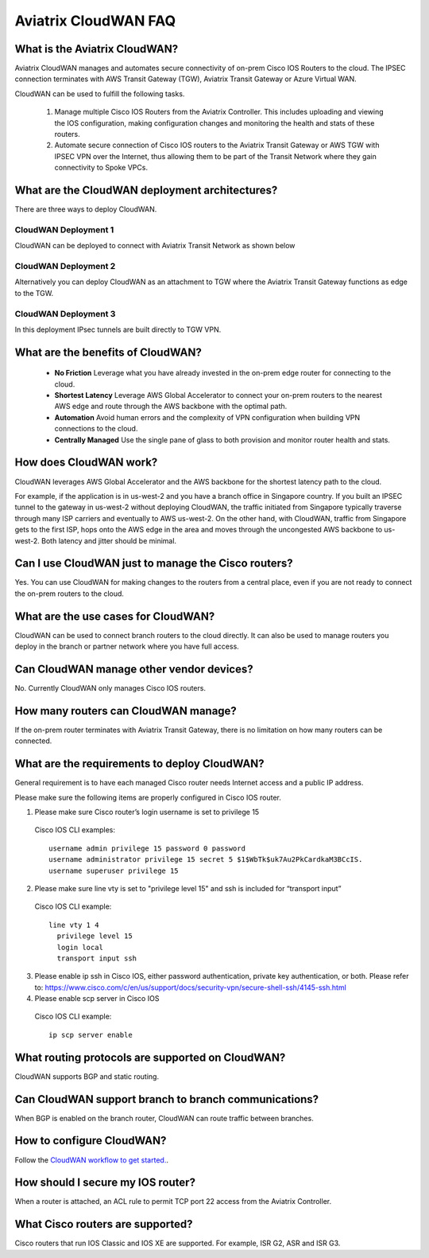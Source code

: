 .. meta::
  :description: CloudWAN FAQ
  :keywords: SD-WAN, Cisco IOS, Transit Gateway, AWS Transit Gateway, AWS TGW, TGW orchestrator, Aviatrix Transit network


============================================================
Aviatrix CloudWAN FAQ
============================================================

What is the Aviatrix CloudWAN?
---------------------------------------

Aviatrix CloudWAN manages and automates secure connectivity of on-prem Cisco IOS Routers to the cloud. The IPSEC connection terminates with 
AWS Transit Gateway (TGW), Aviatrix Transit Gateway or Azure Virtual WAN.

CloudWAN can be used to fulfill the following tasks. 

 1. Manage multiple Cisco IOS Routers from the Aviatrix Controller. This includes uploading and viewing the IOS configuration, making configuration changes and monitoring the health and stats of these routers. 
 #. Automate secure connection of Cisco IOS routers to the Aviatrix Transit Gateway or AWS TGW with IPSEC VPN over the Internet, thus allowing them to be part of the Transit Network where they gain connectivity to Spoke VPCs. 

What are the CloudWAN deployment architectures?
--------------------------------------------------

There are three ways to deploy CloudWAN. 

CloudWAN Deployment 1
^^^^^^^^^^^^^^^^^^^^^^^^^

CloudWAN can be deployed to connect with Aviatrix Transit Network as shown below

|cloud_wan_1|

CloudWAN Deployment 2
^^^^^^^^^^^^^^^^^^^^^^^^^

Alternatively you can deploy CloudWAN as an attachment to TGW where the Aviatrix Transit Gateway functions as edge to the TGW. 

|cloud_wan_2|

CloudWAN Deployment 3
^^^^^^^^^^^^^^^^^^^^^^^^^

In this deployment IPsec tunnels are built directly to TGW VPN.

|cloud_wan_3|

What are the benefits of CloudWAN?
-----------------------------------------

 - **No Friction** Leverage what you have already invested in the on-prem edge router for connecting to the cloud. 
 - **Shortest Latency** Leverage AWS Global Accelerator to connect your on-prem routers to the nearest AWS edge and route through the AWS backbone with the optimal path. 
 - **Automation** Avoid human errors and the complexity of VPN configuration when building VPN connections to the cloud. 
 - **Centrally Managed** Use the single pane of glass to both provision and monitor router health and stats. 

How does CloudWAN work?
--------------------------

CloudWAN leverages AWS Global Accelerator and the AWS backbone for the shortest latency path to the cloud. 

|global_accelerator|

For example, if the application is in us-west-2 and you have a branch office in Singapore country. If you built an IPSEC tunnel to the 
gateway in us-west-2 without deploying CloudWAN, the traffic initiated from Singapore typically traverse through many ISP carriers and eventually
to AWS us-west-2. On the other hand, with CloudWAN, traffic from Singapore gets to the first ISP, hops onto the AWS edge in the area and 
moves through the uncongested AWS backbone to us-west-2. Both latency and jitter should be minimal. 


Can I use CloudWAN just to manage the Cisco routers?
------------------------------------------------------

Yes. You can use CloudWAN for making changes to the routers from a central place, even if you are not ready to connect 
the on-prem routers to the cloud. 

What are the use cases for CloudWAN?
--------------------------------------

CloudWAN can be used to connect branch routers to the cloud directly. It can also be used to manage routers you deploy in the branch or partner network where you have full access. 

Can CloudWAN manage other vendor devices?
---------------------------------------------

No. Currently CloudWAN only manages Cisco IOS routers. 

How many routers can CloudWAN manage?
---------------------------------------

If the on-prem router terminates with Aviatrix Transit Gateway, there is no limitation on how many routers can be connected. 


What are the requirements to deploy CloudWAN?
-------------------------------------------------

General requirement is to have each managed Cisco router needs Internet access and a public IP address.

Please make sure the following items are properly configured in Cisco IOS router.

1. Please make sure Cisco router’s login username  is set to privilege 15

  Cisco IOS CLI examples:
  
  ::
  
    username admin privilege 15 password 0 password
    username administrator privilege 15 secret 5 $1$WbTk$uk7Au2PkCardkaM3BCcIS.
    username superuser privilege 15

2. Please make sure line vty is set to "privilege level 15" and ssh is included for “transport input” 

  Cisco IOS CLI example:
  
  ::
  
    line vty 1 4
      privilege level 15
      login local
      transport input ssh
 
3. Please enable ip ssh in Cisco IOS, either password authentication, private key authentication, or both. Please refer to: https://www.cisco.com/c/en/us/support/docs/security-vpn/secure-shell-ssh/4145-ssh.html


4. Please enable scp server in Cisco IOS

  Cisco IOS CLI example:
  
  ::
  
    ip scp server enable

What routing protocols are supported on CloudWAN?
----------------------------------------------------

CloudWAN supports BGP and static routing. 

Can CloudWAN support branch to branch communications?
---------------------------------------------------------

When BGP is enabled on the branch router, CloudWAN can route traffic between branches. 

How to configure CloudWAN?
-----------------------------

Follow the `CloudWAN workflow to get started. <https://docs.aviatrix.com/HowTos/cloud_wan_workflow.html>`_. 

How should I secure my IOS router?
--------------------------------------

When a router is attached, an ACL rule to permit TCP port 22 access from the Aviatrix Controller. 
 
What Cisco routers are supported?
-----------------------------------

Cisco routers that run IOS Classic and IOS XE are supported. For example, ISR G2, ASR and ISR G3. 


.. |cloud_wan_1| image:: cloud_wan_faq_media/cloud_wan_1.png
   :scale: 30%

.. |cloud_wan_2| image:: cloud_wan_faq_media/cloud_wan_2.png
   :scale: 30%

.. |cloud_wan_3| image:: cloud_wan_faq_media/cloud_wan_3.png
   :scale: 30%

.. |global_accelerator| image:: cloud_wan_faq_media/global_accelerator.png
   :scale: 30%

.. |domain_policy_diagram| image:: tgw_overview_media/domain_policy_diagram.png
   :scale: 30%

.. |tgw_view| image:: tgw_overview_media/tgw_view.png
   :scale: 30%

.. |tgw_transit_vpc_compare| image:: tgw_overview_media/tgw_transit_vpc_compare.png
   :scale: 30%

.. |tgw_transit_orchestrator_compare| image:: tgw_overview_media/tgw_transit_orchestrator_compare.png
   :scale: 30%

.. disqus::
